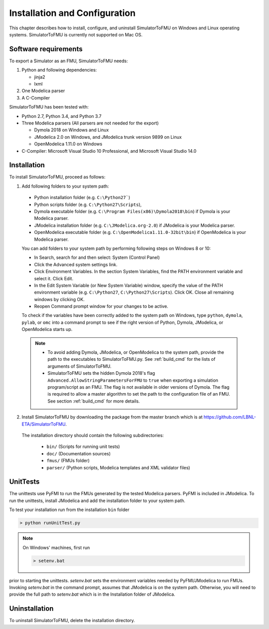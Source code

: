 .. highlight:: rest

.. _installation:

Installation and Configuration
==============================

This chapter describes how to install, configure, and uninstall SimulatorToFMU on Windows and Linux operating systems. SimulatorToFMU is currently not supported on Mac OS.


Software requirements
^^^^^^^^^^^^^^^^^^^^^

To export a Simulator as an FMU, SimulatorToFMU needs:

1. Python and following dependencies:

   - jinja2
   - lxml

2. One Modelica parser

3. A C-Compiler

SimulatorToFMU has been tested with:

- Python 2.7, Python 3.4, and Python 3.7
- Three Modelica parsers (All parsers are not needed for the export)

  - Dymola 2018 on Windows and Linux
  - JModelica 2.0 on Windows, and JModelica trunk version 9899 on Linux
  - OpenModelica 1.11.0 on Windows

- C-Compiler: Microsoft Visual Studio 10 Professional, and Microsoft Visual Studio 14.0

.. _installation directory:

Installation
^^^^^^^^^^^^

To install SimulatorToFMU, proceed as follows:

1. Add following folders to your system path:

 - Python installation folder (e.g. ``C:\Python27```)
 - Python scripts folder (e.g. ``C:\Python27\Scripts``),
 - Dymola executable folder (e.g. ``C:\Program Files(x86)\Dymola2018\bin``) if Dymola is your Modelica parser.
 - JModelica installation folder (e.g. ``C:\JModelica.org-2.0``) if JModelica is your Modelica parser.
 - OpenModelica executable folder (e.g. ``C:\OpenModelica1.11.0-32bit\bin``) if OpenModelica is your Modelica parser.


 You can add folders to your system path by performing following steps on Windows 8 or 10:

 - In Search, search for and then select: System (Control Panel)

 - Click the Advanced system settings link.

 - Click Environment Variables. In the section System Variables, find the PATH environment variable and select it. Click Edit.

 - In the Edit System Variable (or New System Variable) window, specify the value of the PATH environment variable (e.g. ``C:\Python27``, ``C:\Python27\Scripts``). Click OK. Close all remaining windows by clicking OK.

 - Reopen Command prompt window for your changes to be active.

 To check if the variables have been correctly added to the system path on Windows, type ``python``, ``dymola``, ``pylab``, or ``omc``
 into a command prompt to see if the right version of Python, Dymola, JModelica,  or OpenModelica starts up.

 .. note::

    - To avoid adding Dymola, JModelica, or OpenModelica to the system path, provide the path to the executables to SimulatorToFMU.py. See :ref:`build_cmd` for the lists of arguments of SimulatorToFMU.

    - SimulatorToFMU sets the hidden Dymola 2018's flag ``Advanced.AllowStringParametersForFMU`` to ``true`` when exporting a simulation program/script as an FMU. The flag is not available in older versions of Dymola. The flag is required to allow a master algorithm to set the path to the configuration file of an FMU. See section :ref:`build_cmd` for more details.

2. Install SimulatorToFMU by downloading the package from the master branch
   which is at https://github.com/LBNL-ETA/SimulatorToFMU.


  The installation directory should contain the following subdirectories:

   - ``bin/``
     (Scripts for running unit tests)

   - ``doc/``
     (Documentation sources)

   - ``fmus/``
     (FMUs folder)

   - ``parser/``
     (Python scripts, Modelica templates and XML validator files)


UnitTests
^^^^^^^^^

The unittests use PyFMI to run the FMUs generated by the tested Modelica parsers.
PyFMI is included in JModelica. To run the unittests, install JModelica and add
the installation folder to your system path.

To test your installation run from the installation ``bin`` folder

.. code-block:: none

    > python runUnitTest.py

.. note:: On Windows' machines, first run

 .. code-block:: none

     > setenv.bat

prior to starting the unittests. `setenv.bat` sets the environment variables
needed by PyFMI/JModelica to run FMUs. Invoking `setenv.bat` in the command prompt, assumes
that JModelica is on the system path. Otherwise,
you will need to provide the full path to `setenv.bat` which is in the Installation
folder of JModelica.

Uninstallation
^^^^^^^^^^^^^^

To uninstall SimulatorToFMU, delete the installation directory.
